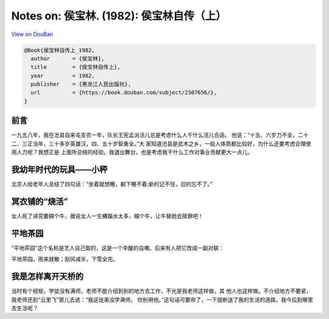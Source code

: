 Notes on: 侯宝林. (1982): 侯宝林自传（上）
==========================================

`View on DouBan <https://book.douban.com/subject/2307656/>`_

.. code-block:: bibtex

   @Book{侯宝林自传上_1982,
     author       = {侯宝林},
     title        = {侯宝林自传上},
     year         = 1982,
     publisher    = {黑龙江人民出版社},
     url          = {https://book.douban.com/subject/2307656/},
   }

前言
----

一九五八年，我在沧县自来屯支农一年，队长王宪孟派活儿总是考虑什么人干什么活儿合适。
他说：“十五、六岁力不全，二十二、三正当年，三十多岁英雄汉，四、五十岁智勇全。”大
家知道沧县是武术之乡，一般人体质都比较好，为什么还要考虑合理使用人力呢？我想正是
上面所总结的经验。我退出舞台，也是考虑我干什么工作对事业贡献更大一点儿。

我幼年时代的玩具——小秤
----------------------

北京人给老年人总结了四句话：“坐着就想睡，躺下睡不着;新的记不住，旧的忘不了。”

冥衣铺的“烧活”
--------------

女人死了讲究要糊个牛，据说女人一生糟蹋水太多，糊个牛，让牛替她去赎罪吧！

平地茶园
--------

“平地茶园”这个名称是艺人自己取的，这是一个辛酸的自嘲。后来有人把它改成一副对联：

平地茶园，雨来就散；刮风减半，下雪全完。

我是怎样离开天桥的
------------------

当时有个规矩，学徒没有满师，老师不能介绍到别的地方去工作，不光是我老师这样做，其
他人也这样做。不介绍地方不要紧，我老师还到“云里飞"那儿去说：“我这徒弟没学满师，
你别用他。”这句话可要命了，一下就断送了我的生活的道路，我今后到哪里去生活呢？
